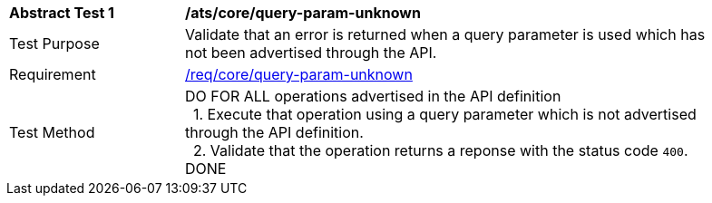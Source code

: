 [[ats_core_query-param-unknown]]
[width="90%",cols="2,6a"]
|===
^|*Abstract Test {counter:ats-id}* |*/ats/core/query-param-unknown* 
^|Test Purpose |Validate that an error is returned when a query parameter is used which has not been advertised through the API.
^|Requirement |<<req_core_http,/req/core/query-param-unknown>>
^|Test Method |DO FOR ALL operations advertised in the API definition +
{nbsp}{nbsp}1. Execute that operation using a query parameter which is not advertised through the API definition. +
{nbsp}{nbsp}2. Validate that the operation returns a reponse with the status code `400`. +
DONE
|===
